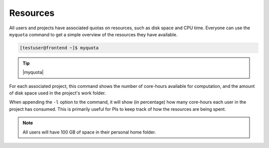 .. |myquota| raw:: html

   <br>
   Account &nbsp;&nbsp;&nbsp;&nbsp;&nbsp;&nbsp;&nbsp;&nbsp;&nbsp;&nbsp;&nbsp; Quota &nbsp;&nbsp;&nbsp;&nbsp;&nbsp;&nbsp;&nbsp;&nbsp;&nbsp;&nbsp;&nbsp;&nbsp;&nbsp; Available &nbsp;&nbsp;&nbsp;&nbsp;&nbsp;&nbsp;&nbsp;&nbsp;&nbsp; Used
   <br>
   --------------------------------------------------------------------
   <br>
   testproject &nbsp;&nbsp;&nbsp;&nbsp;&nbsp;&nbsp;&nbsp; 64512 &nbsp;&nbsp;&nbsp;&nbsp;&nbsp;&nbsp;&nbsp;&nbsp;&nbsp;&nbsp;&nbsp;&nbsp;&nbsp; 64444 &nbsp;&nbsp;&nbsp;&nbsp;&nbsp;&nbsp;&nbsp;&nbsp;&nbsp;&nbsp;&nbsp;&nbsp;&nbsp; 0.11%
   <br>
   <br>
   Filesystem &nbsp;&nbsp;&nbsp;&nbsp;&nbsp;&nbsp;&nbsp;&nbsp; Quota &nbsp;&nbsp;&nbsp;&nbsp;&nbsp;&nbsp;&nbsp;&nbsp;&nbsp;&nbsp;&nbsp;&nbsp;&nbsp; Available &nbsp;&nbsp;&nbsp;&nbsp;&nbsp;&nbsp;&nbsp;&nbsp;&nbsp; Used
   <br>
   --------------------------------------------------------------------
   <br>
   /home/testuser &nbsp;&nbsp;&nbsp;&nbsp; 100 GB &nbsp;&nbsp;&nbsp;&nbsp;&nbsp;&nbsp;&nbsp;&nbsp;&nbsp;&nbsp;&nbsp;&nbsp; 96 GB &nbsp;&nbsp;&nbsp;&nbsp;&nbsp;&nbsp;&nbsp;&nbsp;&nbsp;&nbsp;&nbsp;&nbsp;&nbsp; 3.48%
   <br>
   /work/testproject &nbsp; 25 TB &nbsp;&nbsp;&nbsp;&nbsp;&nbsp;&nbsp;&nbsp;&nbsp;&nbsp;&nbsp;&nbsp;&nbsp;&nbsp; 25 TB &nbsp;&nbsp;&nbsp;&nbsp;&nbsp;&nbsp;&nbsp;&nbsp;&nbsp;&nbsp;&nbsp;&nbsp;&nbsp; 0.00%



Resources
==================
All users and projects have associated quotas on resources, such as disk space and CPU time. Everyone can use the ``myquota`` command to get a simple overview of the resources they have available.

.. code-block:: console

   [testuser@frontend ~]$ myquota

.. tip::

 |myquota|


For each associated project, this command shows the number of core-hours available for computation, and the amount of disk space used in the project's work folder.

When appending the ``-l`` option to the command, it will show (in percentage) how many core-hours each user in the project has consumed. This is primarily useful for PIs to keep track of how the resources are being spent.

.. note::

	All users will have 100 GB of space in their personal home folder.
